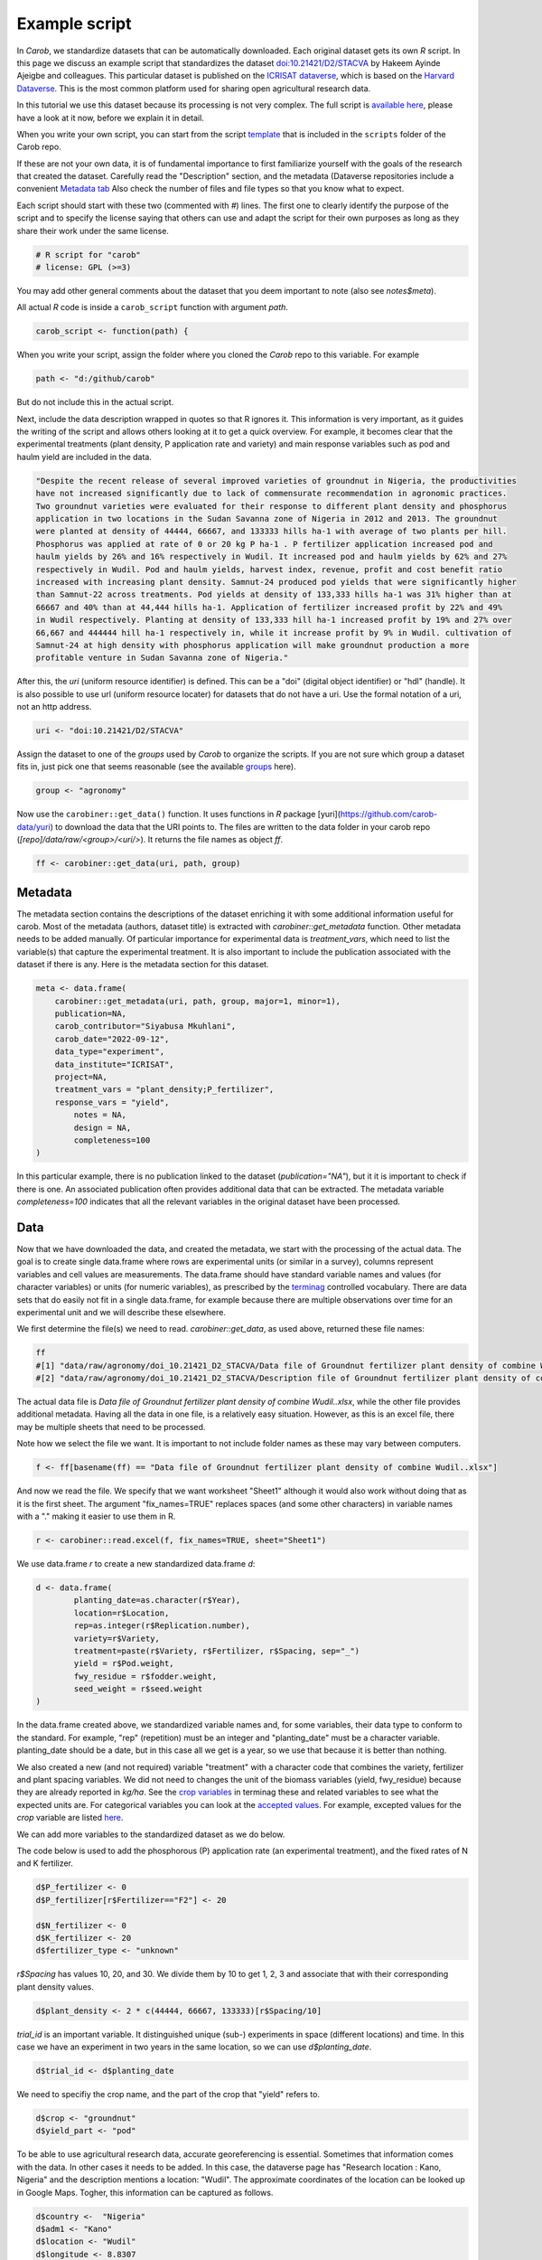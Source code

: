 Example script
==============


In *Carob*, we standardize datasets that can be automatically downloaded. Each original dataset gets its own *R* script. In this page we discuss an example script that standardizes the dataset `doi:10.21421/D2/STACVA <https://dataverse.icrisat.org/dataset.xhtml?persistentId=doi:10.21421/D2/STACVA>`__  by Hakeem Ayinde Ajeigbe and colleagues. This particular dataset is published on the `ICRISAT dataverse <https://dataverse.icrisat.org/>`__, which is based on the `Harvard Dataverse <https://dataverse.harvard.edu/>`__. This is the most common platform used for sharing open agricultural research data.  

In this tutorial we use this dataset because its processing is not very complex. The full script is `available here  <https://raw.githubusercontent.com/reagro/carob/refs/heads/master/scripts/agronomy/doi_10.21421_D2_STACVA.R>`__, please have a look at it now, before we explain it in detail.

When you write your own script, you can start from the script `template <https://github.com/carob-data/carob/blob/master/scripts/_template.R>`__
that is included in the ``scripts`` folder of the Carob repo.

If these are not your own data, it is of fundamental importance to first familiarize yourself with the goals of the research that created the dataset. Carefully read the "Description" section, and the metadata (Dataverse repositories include a convenient `Metadata
tab <https://dataverse.icrisat.org/dataset.xhtml?persistentId=doi:10.21421/D2/STACVA#datasetForm:tabView:metadataMapTab>`__ Also check the number of files and file types so that you know what to expect.

Each script should start with these two (commented with `#`) lines. The first one to clearly identify the purpose of the script and to specify the license saying that others can use and adapt the script for their own purposes as long as they share their work under the same license. 

.. code:: r

   # R script for "carob"
   # license: GPL (>=3)


You may add other general comments about the dataset that you deem important to note (also see `notes$meta`).

All actual *R* code is inside a ``carob_script`` function with argument `path`.

.. code:: r

   carob_script <- function(path) {

When you write your script, assign the folder where you cloned the *Carob* repo to this variable. For example 

.. code:: r
 
   path <- "d:/github/carob" 


But do not include this in the actual script. 

Next, include the data description wrapped in quotes so that R ignores it. This information is very important, as it guides the writing of the script and allows others looking at it to get a quick overview. For example, it becomes clear that the experimental treatments (plant density, P application rate and variety) and main response variables such as pod and haulm yield are included in the data. 

.. code:: r

	"Despite the recent release of several improved varieties of groundnut in Nigeria, the productivities
	have not increased significantly due to lack of commensurate recommendation in agronomic practices. 
	Two groundnut varieties were evaluated for their response to different plant density and phosphorus
	application in two locations in the Sudan Savanna zone of Nigeria in 2012 and 2013. The groundnut
	were planted at density of 44444, 66667, and 133333 hills ha-1 with average of two plants per hill. 
	Phosphorus was applied at rate of 0 or 20 kg P ha-1 . P fertilizer application increased pod and 
	haulm yields by 26% and 16% respectively in Wudil. It increased pod and haulm yields by 62% and 27%
	respectively in Wudil. Pod and haulm yields, harvest index, revenue, profit and cost benefit ratio
	increased with increasing plant density. Samnut-24 produced pod yields that were significantly higher
	than Samnut-22 across treatments. Pod yields at density of 133,333 hills ha-1 was 31% higher than at
	66667 and 40% than at 44,444 hills ha-1. Application of fertilizer increased profit by 22% and 49%
	in Wudil respectively. Planting at density of 133,333 hill ha-1 increased profit by 19% and 27% over
	66,667 and 444444 hill ha-1 respectively in, while it increase profit by 9% in Wudil. cultivation of
	Samnut-24 at high density with phosphorus application will make groundnut production a more 
	profitable venture in Sudan Savanna zone of Nigeria."



After this, the `uri` (uniform resource identifier) is defined. This can be a "doi" (digital object identifier) or "hdl" (handle). It is also possible to use url (uniform resource locater) for datasets that do not have a uri. Use the formal notation of a uri, not an http address. 

.. code:: r

   uri <- "doi:10.21421/D2/STACVA"


Assign the dataset to one of the *groups* used by *Carob* to organize the scripts. If you are not sure which group a dataset fits in, just pick one that seems reasonable (see the available `groups <https://carob-data.org/data.html>`__ here). 

.. code:: r

   group <- "agronomy"


Now use the ``carobiner::get_data()`` function. It uses functions in *R* package [yuri](https://github.com/carob-data/yuri) to download the data that the URI points to. The files are written to the data folder in your carob repo (`[repo]/data/raw/<group>/<uri/>`). It returns the file names as object `ff`. 

.. code:: r

   ff <- carobiner::get_data(uri, path, group)


Metadata
--------

The metadata section contains the descriptions of the dataset enriching it with some additional information useful for carob. Most of the metadata (authors, dataset title) is extracted with `carobiner::get_metadata` function. Other metadata needs to be added manually. Of particular importance for experimental data is `treatment_vars`, which need to list the variable(s) that capture the experimental treatment. It is also important to include the publication associated with the dataset if there is any. Here is the metadata section for this dataset.

.. code:: r

   meta <- data.frame(
       carobiner::get_metadata(uri, path, group, major=1, minor=1),
       publication=NA,
       carob_contributor="Siyabusa Mkuhlani",
       carob_date="2022-09-12",
       data_type="experiment",
       data_institute="ICRISAT",
       project=NA,
       treatment_vars = "plant_density;P_fertilizer",
       response_vars = "yield",
	   notes = NA,
	   design = NA,
	   completeness=100
   )

In this particular example, there is no publication linked to the dataset (`publication="NA"`), but it it is important to check if there is one. An associated publication often provides additional data that can be extracted. The metadata variable `completeness=100` indicates that all the relevant variables in the original dataset have been processed.


Data
----

Now that we have downloaded the data, and created the metadata, we start with the processing of the actual data. The goal is to create single data.frame where rows are experimental units (or similar in a survey), columns represent variables and cell values are measurements. The data.frame should have standard variable names and values (for character variables) or units (for numeric variables), as prescribed by the `terminag <https://github.com/carob-data/terminag>`__ controlled vocabulary. There are data sets that do easily not fit in a single data.frame, for example because there are multiple observations over time for an experimental unit and we will describe these elsewhere. 

We first determine the file(s) we need to read. `carobiner::get_data`, as used above, returned these file names:

.. code:: r

   ff 
   #[1] "data/raw/agronomy/doi_10.21421_D2_STACVA/Data file of Groundnut fertilizer plant density of combine Wudil..xlsx"      
   #[2] "data/raw/agronomy/doi_10.21421_D2_STACVA/Description file of Groundnut fertilizer plant density of combine Wudil.docx"


The actual data file is *Data file of Groundnut fertilizer plant density of combine Wudil..xlsx*, while the other file provides additional metadata. Having all the data in one file, is a relatively easy situation. However, as this is an excel file, there may be multiple sheets that need to be processed. 

Note how we select the file we want. It is important to not include folder names as these may vary between computers. 

.. code:: r

   f <- ff[basename(ff) == "Data file of Groundnut fertilizer plant density of combine Wudil..xlsx"]


And now we read the file. We specify that we want worksheet "Sheet1" although it would also work without doing that as it is the first sheet. The argument "fix_names=TRUE" replaces spaces (and some other characters) in variable names with a "." making it easier to use them in R.

.. code:: r

  	r <- carobiner::read.excel(f, fix_names=TRUE, sheet="Sheet1")


We use data.frame `r` to create a new standardized data.frame `d`:

.. code:: r

	d <- data.frame(
		planting_date=as.character(r$Year),
		location=r$Location,
		rep=as.integer(r$Replication.number),
		variety=r$Variety,
		treatment=paste(r$Variety, r$Fertilizer, r$Spacing, sep="_")
		yield = r$Pod.weight,
		fwy_residue = r$fodder.weight,
		seed_weight = r$seed.weight
	)


In the data.frame created above, we standardized variable names and, for some variables, their data type to conform to the standard. For example, "rep" (repetition) must be an integer and "planting_date" must be a character variable. planting_date should be a date, but in this case all we get is a year, so we use that because it is better than nothing. 

We also created a new (and not required) variable "treatment" with a character code that combines the variety, fertilizer and plant spacing variables. We did not need to changes the unit of the biomass variables (yield, fwy_residue) because they are already reported in `kg/ha`. See the `crop variables <https://github.com/carob-data/terminag/blob/main/variables/variables_crop.csv>`__ in terminag these and related variables to see what the expected units are. For categorical variables you can look at the `accepted values <https://github.com/carob-data/terminag/tree/main/values>`__. For example, excepted values for the `crop` variable are listed `here  <https://github.com/carob-data/terminag/blob/main/values/values_crop.csv>`__.

We can add more variables to the standardized dataset as we do below. 

The code below is used to add the phosphorous (P) application rate (an experimental treatment), and the fixed rates of N and K fertilizer. 

.. code:: r

	d$P_fertilizer <- 0
	d$P_fertilizer[r$Fertilizer=="F2"] <- 20

	d$N_fertilizer <- 0
	d$K_fertilizer <- 20
	d$fertilizer_type <- "unknown"


`r$Spacing` has values 10, 20, and 30. We divide them by 10 to get 1, 2, 3 and associate that with their corresponding plant density values.

.. code:: r

	d$plant_density <- 2 * c(44444, 66667, 133333)[r$Spacing/10]


`trial_id` is an important variable. It distinguished unique (sub-) experiments in space (different locations) and time. In this case we have an experiment in two years in the same location, so we can use `d$planting_date`.

.. code:: r

	d$trial_id <- d$planting_date


We need to specifiy the crop name, and the part of the crop that "yield" refers to. 

.. code:: r

	d$crop <- "groundnut"
	d$yield_part <- "pod"


To be able to use agricultural research data, accurate georeferencing is essential. Sometimes that information comes with the data. In other cases it needs to be added. In this case, the dataverse page has "Research location : Kano, Nigeria" and the description mentions a location: "Wudil". The approximate coordinates of the location can be looked up in Google Maps. Togher, this information can be captured as follows.

.. code:: r

	d$country <-  "Nigeria"
	d$adm1 <- "Kano"
	d$location <- "Wudil"
	d$longitude <- 8.8307
	d$latitude <- 11.8094
	d$geo_from_source <- FALSE


The following three logical (Boolean) variables are also required. You can use `NA` if you are not sure if a crop was irrigated or if the experiment was on-farm. 

.. code:: r
	 
	d$on_farm <- NA
	d$is_survey <- FALSE
	d$irrigated <- NA


The last line of the script should always be `carobiner::write_files`. 

.. code:: r

	carobiner::write_files(meta, d, path=path)


This function check for compliance with the standard and if there are no required variables missing. It also writes the standardized version to the  `data/agronomy/clean/doi_10_21421_D2_STACVA` folder in your clone of the *Carob* repo. 




Once you have finished the script, you should test it by running the entire function by running 

.. code:: r

    carob_script(path)
    #TRUE 
	
If this returns ``TRUE`` then congratulations, your script works!


